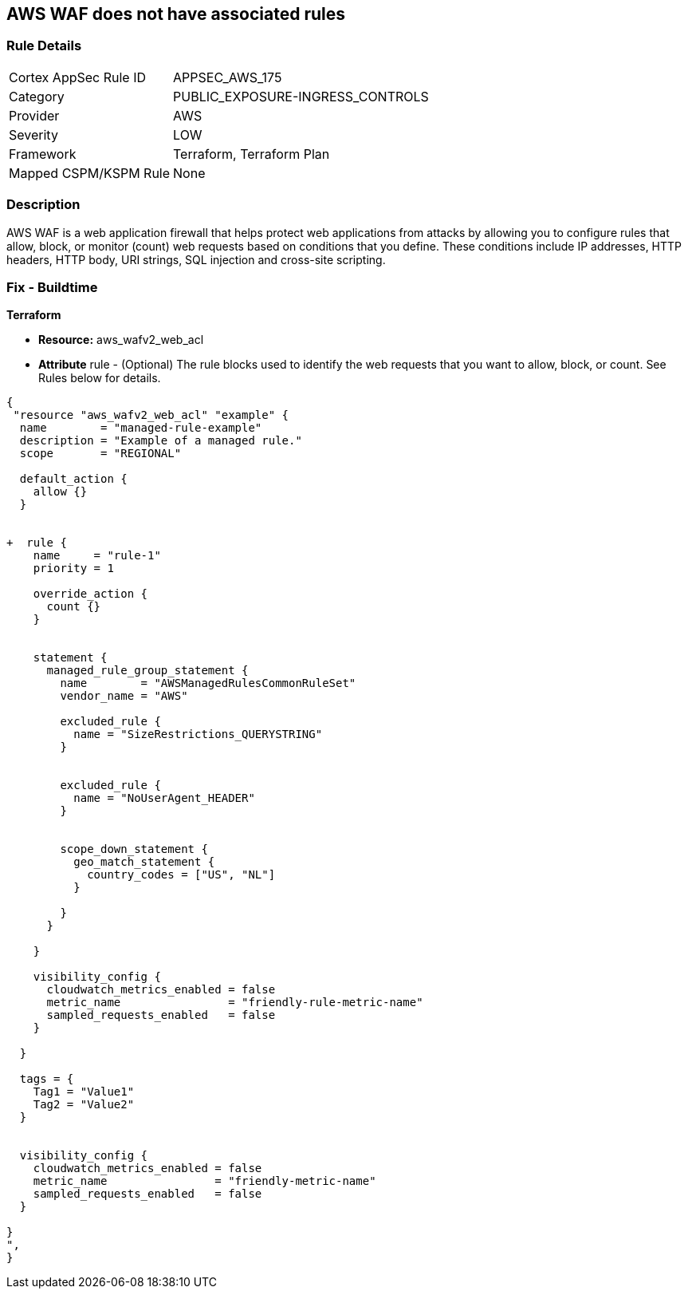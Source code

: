 == AWS WAF does not have associated rules


=== Rule Details

[cols="1,2"]
|===
|Cortex AppSec Rule ID |APPSEC_AWS_175
|Category |PUBLIC_EXPOSURE-INGRESS_CONTROLS
|Provider |AWS
|Severity |LOW
|Framework |Terraform, Terraform Plan
|Mapped CSPM/KSPM Rule |None
|===


=== Description 


AWS WAF is a web application firewall that helps protect web applications from attacks by allowing you to configure rules that allow, block, or monitor (count) web requests based on conditions that you define.
These conditions include IP addresses, HTTP headers, HTTP body, URI strings, SQL injection and cross-site scripting.

=== Fix - Buildtime


*Terraform* 


* *Resource:* aws_wafv2_web_acl
* *Attribute* rule - (Optional) The rule blocks used to identify the web requests that you want to allow, block, or count.
See Rules below for details.


[source,go]
----
{
 "resource "aws_wafv2_web_acl" "example" {
  name        = "managed-rule-example"
  description = "Example of a managed rule."
  scope       = "REGIONAL"

  default_action {
    allow {}
  }


+  rule {
    name     = "rule-1"
    priority = 1

    override_action {
      count {}
    }


    statement {
      managed_rule_group_statement {
        name        = "AWSManagedRulesCommonRuleSet"
        vendor_name = "AWS"

        excluded_rule {
          name = "SizeRestrictions_QUERYSTRING"
        }


        excluded_rule {
          name = "NoUserAgent_HEADER"
        }


        scope_down_statement {
          geo_match_statement {
            country_codes = ["US", "NL"]
          }

        }
      }

    }

    visibility_config {
      cloudwatch_metrics_enabled = false
      metric_name                = "friendly-rule-metric-name"
      sampled_requests_enabled   = false
    }

  }

  tags = {
    Tag1 = "Value1"
    Tag2 = "Value2"
  }


  visibility_config {
    cloudwatch_metrics_enabled = false
    metric_name                = "friendly-metric-name"
    sampled_requests_enabled   = false
  }

}
",
}
----
